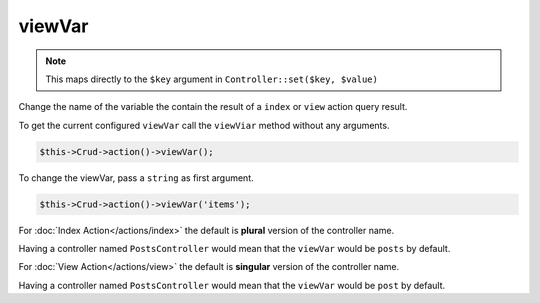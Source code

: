 viewVar
^^^^^^^

.. note::

	This maps directly to the ``$key`` argument in ``Controller::set($key, $value)``

Change the name of the variable the contain the result of a ``index`` or ``view`` action query result.

To get the current configured ``viewVar`` call the ``viewViar`` method without any arguments.

.. code-block:: phpinline

	$this->Crud->action()->viewVar();

To change the viewVar, pass a ``string`` as first argument.

.. code-block:: phpinline

	$this->Crud->action()->viewVar('items');

For :doc:`Index Action</actions/index>` the default is **plural** version of the controller name.

Having a controller named ``PostsController`` would mean that the ``viewVar`` would be ``posts`` by default.

For :doc:`View Action</actions/view>` the default is **singular** version of the controller name.

Having a controller named ``PostsController`` would mean that the ``viewVar`` would be ``post`` by default.
